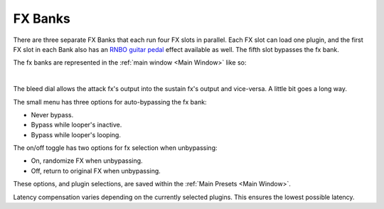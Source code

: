 FX Banks
========

.. image:: media/fxbanks.png
   :width: 95%
   :align: center
   :alt: fxbanks

There are three separate FX Banks that each run four FX slots in parallel. Each FX slot can load one plugin, and the first FX slot in each Bank also has an `RNBO guitar pedal <https://rnbo.cycling74.com/explore/rnbo-pedals>`_ effect available as well. The fifth slot bypasses the fx bank.

The fx banks are represented in the :ref:`main window <Main Window>` like so:

.. image:: media/prexfadebanks.png
   :width: 80%
   :align: center
   :alt: prexfadebanks

|

.. image:: media/postxfadebank.png
   :width: 60%
   :align: center
   :alt: postxfadebank

The bleed dial allows the attack fx's output into the sustain fx's output and vice-versa. A little bit goes a long way.

The small menu has three options for auto-bypassing the fx bank:

- Never bypass. 

- Bypass while looper's inactive. 

- Bypass while looper's looping. 

The on/off toggle has two options for fx selection when unbypassing: 

- On, randomize FX when unbypassing. 

- Off, return to original FX when unbypassing.

These options, and plugin selections, are saved within the :ref:`Main Presets <Main Window>`.

Latency compensation varies depending on the currently selected plugins. This ensures the lowest possible latency.